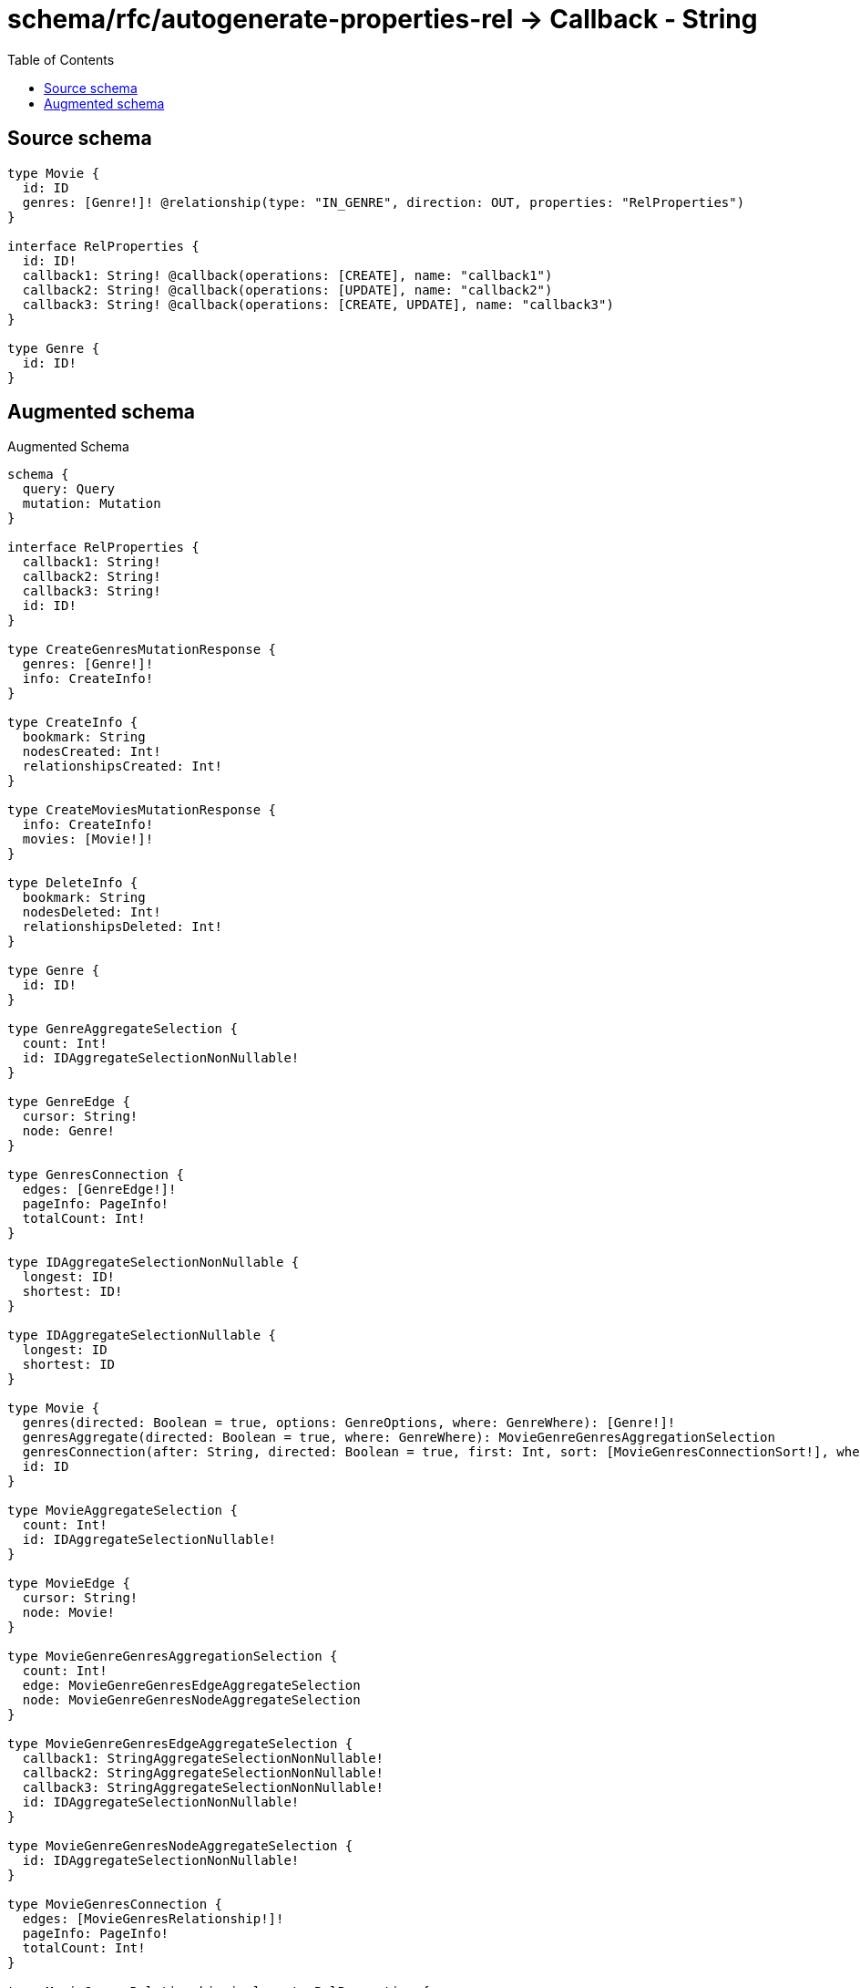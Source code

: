 :toc:

= schema/rfc/autogenerate-properties-rel -> Callback - String

== Source schema

[source,graphql,schema=true]
----
type Movie {
  id: ID
  genres: [Genre!]! @relationship(type: "IN_GENRE", direction: OUT, properties: "RelProperties")
}

interface RelProperties {
  id: ID!
  callback1: String! @callback(operations: [CREATE], name: "callback1")
  callback2: String! @callback(operations: [UPDATE], name: "callback2")
  callback3: String! @callback(operations: [CREATE, UPDATE], name: "callback3")
}

type Genre {
  id: ID!
}
----

== Augmented schema

.Augmented Schema
[source,graphql]
----
schema {
  query: Query
  mutation: Mutation
}

interface RelProperties {
  callback1: String!
  callback2: String!
  callback3: String!
  id: ID!
}

type CreateGenresMutationResponse {
  genres: [Genre!]!
  info: CreateInfo!
}

type CreateInfo {
  bookmark: String
  nodesCreated: Int!
  relationshipsCreated: Int!
}

type CreateMoviesMutationResponse {
  info: CreateInfo!
  movies: [Movie!]!
}

type DeleteInfo {
  bookmark: String
  nodesDeleted: Int!
  relationshipsDeleted: Int!
}

type Genre {
  id: ID!
}

type GenreAggregateSelection {
  count: Int!
  id: IDAggregateSelectionNonNullable!
}

type GenreEdge {
  cursor: String!
  node: Genre!
}

type GenresConnection {
  edges: [GenreEdge!]!
  pageInfo: PageInfo!
  totalCount: Int!
}

type IDAggregateSelectionNonNullable {
  longest: ID!
  shortest: ID!
}

type IDAggregateSelectionNullable {
  longest: ID
  shortest: ID
}

type Movie {
  genres(directed: Boolean = true, options: GenreOptions, where: GenreWhere): [Genre!]!
  genresAggregate(directed: Boolean = true, where: GenreWhere): MovieGenreGenresAggregationSelection
  genresConnection(after: String, directed: Boolean = true, first: Int, sort: [MovieGenresConnectionSort!], where: MovieGenresConnectionWhere): MovieGenresConnection!
  id: ID
}

type MovieAggregateSelection {
  count: Int!
  id: IDAggregateSelectionNullable!
}

type MovieEdge {
  cursor: String!
  node: Movie!
}

type MovieGenreGenresAggregationSelection {
  count: Int!
  edge: MovieGenreGenresEdgeAggregateSelection
  node: MovieGenreGenresNodeAggregateSelection
}

type MovieGenreGenresEdgeAggregateSelection {
  callback1: StringAggregateSelectionNonNullable!
  callback2: StringAggregateSelectionNonNullable!
  callback3: StringAggregateSelectionNonNullable!
  id: IDAggregateSelectionNonNullable!
}

type MovieGenreGenresNodeAggregateSelection {
  id: IDAggregateSelectionNonNullable!
}

type MovieGenresConnection {
  edges: [MovieGenresRelationship!]!
  pageInfo: PageInfo!
  totalCount: Int!
}

type MovieGenresRelationship implements RelProperties {
  callback1: String!
  callback2: String!
  callback3: String!
  cursor: String!
  id: ID!
  node: Genre!
}

type MoviesConnection {
  edges: [MovieEdge!]!
  pageInfo: PageInfo!
  totalCount: Int!
}

type Mutation {
  createGenres(input: [GenreCreateInput!]!): CreateGenresMutationResponse!
  createMovies(input: [MovieCreateInput!]!): CreateMoviesMutationResponse!
  deleteGenres(where: GenreWhere): DeleteInfo!
  deleteMovies(delete: MovieDeleteInput, where: MovieWhere): DeleteInfo!
  updateGenres(update: GenreUpdateInput, where: GenreWhere): UpdateGenresMutationResponse!
  updateMovies(connect: MovieConnectInput, create: MovieRelationInput, delete: MovieDeleteInput, disconnect: MovieDisconnectInput, update: MovieUpdateInput, where: MovieWhere): UpdateMoviesMutationResponse!
}

"Pagination information (Relay)"
type PageInfo {
  endCursor: String
  hasNextPage: Boolean!
  hasPreviousPage: Boolean!
  startCursor: String
}

type Query {
  genres(options: GenreOptions, where: GenreWhere): [Genre!]!
  genresAggregate(where: GenreWhere): GenreAggregateSelection!
  genresConnection(after: String, first: Int, sort: [GenreSort], where: GenreWhere): GenresConnection!
  movies(options: MovieOptions, where: MovieWhere): [Movie!]!
  moviesAggregate(where: MovieWhere): MovieAggregateSelection!
  moviesConnection(after: String, first: Int, sort: [MovieSort], where: MovieWhere): MoviesConnection!
}

type StringAggregateSelectionNonNullable {
  longest: String!
  shortest: String!
}

type UpdateGenresMutationResponse {
  genres: [Genre!]!
  info: UpdateInfo!
}

type UpdateInfo {
  bookmark: String
  nodesCreated: Int!
  nodesDeleted: Int!
  relationshipsCreated: Int!
  relationshipsDeleted: Int!
}

type UpdateMoviesMutationResponse {
  info: UpdateInfo!
  movies: [Movie!]!
}

enum SortDirection {
  "Sort by field values in ascending order."
  ASC
  "Sort by field values in descending order."
  DESC
}

input GenreConnectWhere {
  node: GenreWhere!
}

input GenreCreateInput {
  id: ID!
}

input GenreOptions {
  limit: Int
  offset: Int
  "Specify one or more GenreSort objects to sort Genres by. The sorts will be applied in the order in which they are arranged in the array."
  sort: [GenreSort!]
}

"Fields to sort Genres by. The order in which sorts are applied is not guaranteed when specifying many fields in one GenreSort object."
input GenreSort {
  id: SortDirection
}

input GenreUpdateInput {
  id: ID
}

input GenreWhere {
  AND: [GenreWhere!]
  OR: [GenreWhere!]
  id: ID
  id_CONTAINS: ID
  id_ENDS_WITH: ID
  id_IN: [ID!]
  id_NOT: ID
  id_NOT_CONTAINS: ID
  id_NOT_ENDS_WITH: ID
  id_NOT_IN: [ID!]
  id_NOT_STARTS_WITH: ID
  id_STARTS_WITH: ID
}

input MovieConnectInput {
  genres: [MovieGenresConnectFieldInput!]
}

input MovieCreateInput {
  genres: MovieGenresFieldInput
  id: ID
}

input MovieDeleteInput {
  genres: [MovieGenresDeleteFieldInput!]
}

input MovieDisconnectInput {
  genres: [MovieGenresDisconnectFieldInput!]
}

input MovieGenresAggregateInput {
  AND: [MovieGenresAggregateInput!]
  OR: [MovieGenresAggregateInput!]
  count: Int
  count_GT: Int
  count_GTE: Int
  count_LT: Int
  count_LTE: Int
  edge: MovieGenresEdgeAggregationWhereInput
  node: MovieGenresNodeAggregationWhereInput
}

input MovieGenresConnectFieldInput {
  edge: RelPropertiesCreateInput!
  where: GenreConnectWhere
}

input MovieGenresConnectionSort {
  edge: RelPropertiesSort
  node: GenreSort
}

input MovieGenresConnectionWhere {
  AND: [MovieGenresConnectionWhere!]
  OR: [MovieGenresConnectionWhere!]
  edge: RelPropertiesWhere
  edge_NOT: RelPropertiesWhere
  node: GenreWhere
  node_NOT: GenreWhere
}

input MovieGenresCreateFieldInput {
  edge: RelPropertiesCreateInput!
  node: GenreCreateInput!
}

input MovieGenresDeleteFieldInput {
  where: MovieGenresConnectionWhere
}

input MovieGenresDisconnectFieldInput {
  where: MovieGenresConnectionWhere
}

input MovieGenresEdgeAggregationWhereInput {
  AND: [MovieGenresEdgeAggregationWhereInput!]
  OR: [MovieGenresEdgeAggregationWhereInput!]
  callback1_AVERAGE_EQUAL: Float
  callback1_AVERAGE_GT: Float
  callback1_AVERAGE_GTE: Float
  callback1_AVERAGE_LT: Float
  callback1_AVERAGE_LTE: Float
  callback1_EQUAL: String
  callback1_GT: Int
  callback1_GTE: Int
  callback1_LONGEST_EQUAL: Int
  callback1_LONGEST_GT: Int
  callback1_LONGEST_GTE: Int
  callback1_LONGEST_LT: Int
  callback1_LONGEST_LTE: Int
  callback1_LT: Int
  callback1_LTE: Int
  callback1_SHORTEST_EQUAL: Int
  callback1_SHORTEST_GT: Int
  callback1_SHORTEST_GTE: Int
  callback1_SHORTEST_LT: Int
  callback1_SHORTEST_LTE: Int
  callback2_AVERAGE_EQUAL: Float
  callback2_AVERAGE_GT: Float
  callback2_AVERAGE_GTE: Float
  callback2_AVERAGE_LT: Float
  callback2_AVERAGE_LTE: Float
  callback2_EQUAL: String
  callback2_GT: Int
  callback2_GTE: Int
  callback2_LONGEST_EQUAL: Int
  callback2_LONGEST_GT: Int
  callback2_LONGEST_GTE: Int
  callback2_LONGEST_LT: Int
  callback2_LONGEST_LTE: Int
  callback2_LT: Int
  callback2_LTE: Int
  callback2_SHORTEST_EQUAL: Int
  callback2_SHORTEST_GT: Int
  callback2_SHORTEST_GTE: Int
  callback2_SHORTEST_LT: Int
  callback2_SHORTEST_LTE: Int
  callback3_AVERAGE_EQUAL: Float
  callback3_AVERAGE_GT: Float
  callback3_AVERAGE_GTE: Float
  callback3_AVERAGE_LT: Float
  callback3_AVERAGE_LTE: Float
  callback3_EQUAL: String
  callback3_GT: Int
  callback3_GTE: Int
  callback3_LONGEST_EQUAL: Int
  callback3_LONGEST_GT: Int
  callback3_LONGEST_GTE: Int
  callback3_LONGEST_LT: Int
  callback3_LONGEST_LTE: Int
  callback3_LT: Int
  callback3_LTE: Int
  callback3_SHORTEST_EQUAL: Int
  callback3_SHORTEST_GT: Int
  callback3_SHORTEST_GTE: Int
  callback3_SHORTEST_LT: Int
  callback3_SHORTEST_LTE: Int
  id_EQUAL: ID
}

input MovieGenresFieldInput {
  connect: [MovieGenresConnectFieldInput!]
  create: [MovieGenresCreateFieldInput!]
}

input MovieGenresNodeAggregationWhereInput {
  AND: [MovieGenresNodeAggregationWhereInput!]
  OR: [MovieGenresNodeAggregationWhereInput!]
  id_EQUAL: ID
}

input MovieGenresUpdateConnectionInput {
  edge: RelPropertiesUpdateInput
  node: GenreUpdateInput
}

input MovieGenresUpdateFieldInput {
  connect: [MovieGenresConnectFieldInput!]
  create: [MovieGenresCreateFieldInput!]
  delete: [MovieGenresDeleteFieldInput!]
  disconnect: [MovieGenresDisconnectFieldInput!]
  update: MovieGenresUpdateConnectionInput
  where: MovieGenresConnectionWhere
}

input MovieOptions {
  limit: Int
  offset: Int
  "Specify one or more MovieSort objects to sort Movies by. The sorts will be applied in the order in which they are arranged in the array."
  sort: [MovieSort!]
}

input MovieRelationInput {
  genres: [MovieGenresCreateFieldInput!]
}

"Fields to sort Movies by. The order in which sorts are applied is not guaranteed when specifying many fields in one MovieSort object."
input MovieSort {
  id: SortDirection
}

input MovieUpdateInput {
  genres: [MovieGenresUpdateFieldInput!]
  id: ID
}

input MovieWhere {
  AND: [MovieWhere!]
  OR: [MovieWhere!]
  genres: GenreWhere @deprecated(reason : "Use `genres_SOME` instead.")
  genresAggregate: MovieGenresAggregateInput
  genresConnection: MovieGenresConnectionWhere @deprecated(reason : "Use `genresConnection_SOME` instead.")
  genresConnection_ALL: MovieGenresConnectionWhere
  genresConnection_NONE: MovieGenresConnectionWhere
  genresConnection_NOT: MovieGenresConnectionWhere @deprecated(reason : "Use `genresConnection_NONE` instead.")
  genresConnection_SINGLE: MovieGenresConnectionWhere
  genresConnection_SOME: MovieGenresConnectionWhere
  "Return Movies where all of the related Genres match this filter"
  genres_ALL: GenreWhere
  "Return Movies where none of the related Genres match this filter"
  genres_NONE: GenreWhere
  genres_NOT: GenreWhere @deprecated(reason : "Use `genres_NONE` instead.")
  "Return Movies where one of the related Genres match this filter"
  genres_SINGLE: GenreWhere
  "Return Movies where some of the related Genres match this filter"
  genres_SOME: GenreWhere
  id: ID
  id_CONTAINS: ID
  id_ENDS_WITH: ID
  id_IN: [ID]
  id_NOT: ID
  id_NOT_CONTAINS: ID
  id_NOT_ENDS_WITH: ID
  id_NOT_IN: [ID]
  id_NOT_STARTS_WITH: ID
  id_STARTS_WITH: ID
}

input RelPropertiesCreateInput {
  id: ID!
}

input RelPropertiesSort {
  callback1: SortDirection
  callback2: SortDirection
  callback3: SortDirection
  id: SortDirection
}

input RelPropertiesUpdateInput {
  id: ID
}

input RelPropertiesWhere {
  AND: [RelPropertiesWhere!]
  OR: [RelPropertiesWhere!]
  callback1: String
  callback1_CONTAINS: String
  callback1_ENDS_WITH: String
  callback1_IN: [String!]
  callback1_NOT: String
  callback1_NOT_CONTAINS: String
  callback1_NOT_ENDS_WITH: String
  callback1_NOT_IN: [String!]
  callback1_NOT_STARTS_WITH: String
  callback1_STARTS_WITH: String
  callback2: String
  callback2_CONTAINS: String
  callback2_ENDS_WITH: String
  callback2_IN: [String!]
  callback2_NOT: String
  callback2_NOT_CONTAINS: String
  callback2_NOT_ENDS_WITH: String
  callback2_NOT_IN: [String!]
  callback2_NOT_STARTS_WITH: String
  callback2_STARTS_WITH: String
  callback3: String
  callback3_CONTAINS: String
  callback3_ENDS_WITH: String
  callback3_IN: [String!]
  callback3_NOT: String
  callback3_NOT_CONTAINS: String
  callback3_NOT_ENDS_WITH: String
  callback3_NOT_IN: [String!]
  callback3_NOT_STARTS_WITH: String
  callback3_STARTS_WITH: String
  id: ID
  id_CONTAINS: ID
  id_ENDS_WITH: ID
  id_IN: [ID!]
  id_NOT: ID
  id_NOT_CONTAINS: ID
  id_NOT_ENDS_WITH: ID
  id_NOT_IN: [ID!]
  id_NOT_STARTS_WITH: ID
  id_STARTS_WITH: ID
}

----

'''
